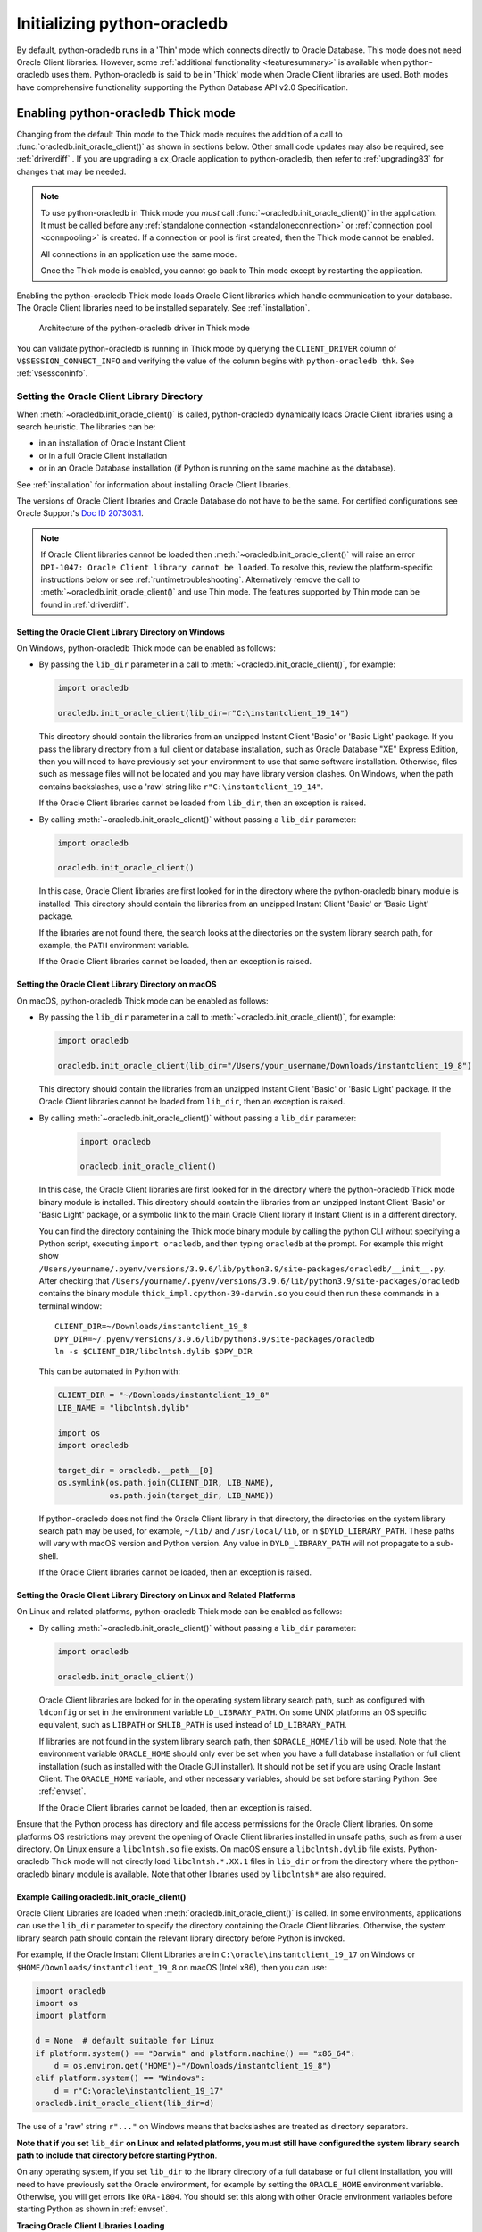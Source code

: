 .. _initialization:

****************************
Initializing python-oracledb
****************************

By default, python-oracledb runs in a 'Thin' mode which connects directly to
Oracle Database.  This mode does not need Oracle Client libraries.  However,
some :ref:`additional functionality <featuresummary>` is available when
python-oracledb uses them.  Python-oracledb is said to be in 'Thick' mode when
Oracle Client libraries are used.  Both modes have comprehensive functionality
supporting the Python Database API v2.0 Specification.

.. _enablingthick:

Enabling python-oracledb Thick mode
===================================

Changing from the default Thin mode to the Thick mode requires the addition of
a call to :func:`oracledb.init_oracle_client()` as shown in sections below.
Other small code updates may also be required, see :ref:`driverdiff` .  If you are
upgrading a cx_Oracle application to python-oracledb, then refer to
:ref:`upgrading83` for changes that may be needed.

.. note::

    To use python-oracledb in Thick mode you *must* call
    :func:`~oracledb.init_oracle_client()` in the application.  It must be
    called before any :ref:`standalone connection <standaloneconnection>` or
    :ref:`connection pool <connpooling>` is created.  If a connection or pool
    is first created, then the Thick mode cannot be enabled.

    All connections in an application use the same mode.

    Once the Thick mode is enabled, you cannot go back to Thin mode except by
    restarting the application.

Enabling the python-oracledb Thick mode loads Oracle Client libraries which
handle communication to your database.  The Oracle Client libraries need to be
installed separately.  See :ref:`installation`.

.. figure:: /images/python-oracledb-thick-arch.png
   :alt: architecture of the python-oracledb driver in Thick mode

   Architecture of the python-oracledb driver in Thick mode

You can validate python-oracledb is running in Thick mode by querying the
``CLIENT_DRIVER`` column of ``V$SESSION_CONNECT_INFO`` and verifying the value
of the column begins with ``python-oracledb thk``. See :ref:`vsessconinfo`.


.. _libinit:

Setting the Oracle Client Library Directory
-------------------------------------------

When :meth:`~oracledb.init_oracle_client()` is called, python-oracledb
dynamically loads Oracle Client libraries using a search heuristic.  The
libraries can be:

- in an installation of Oracle Instant Client
- or in a full Oracle Client installation
- or in an Oracle Database installation (if Python is running on the same
  machine as the database).

See :ref:`installation` for information about installing Oracle Client
libraries.

The versions of Oracle Client libraries and Oracle Database do not have to be
the same.  For certified configurations see Oracle Support's `Doc ID 207303.1
<https://support.oracle.com/epmos/faces/DocumentDisplay?id=207303.1>`__.

.. note::

    If Oracle Client libraries cannot be loaded then
    :meth:`~oracledb.init_oracle_client()` will raise an error ``DPI-1047:
    Oracle Client library cannot be loaded``.  To resolve this, review the
    platform-specific instructions below or see :ref:`runtimetroubleshooting`.
    Alternatively remove the call to :meth:`~oracledb.init_oracle_client()` and
    use Thin mode. The features supported by Thin mode can be found in
    :ref:`driverdiff`.

.. _wininit:

Setting the Oracle Client Library Directory on Windows
++++++++++++++++++++++++++++++++++++++++++++++++++++++

On Windows, python-oracledb Thick mode can be enabled as follows:

- By passing the ``lib_dir`` parameter in a call to
  :meth:`~oracledb.init_oracle_client()`, for example:

  .. code-block:: python

      import oracledb

      oracledb.init_oracle_client(lib_dir=r"C:\instantclient_19_14")

  This directory should contain the libraries from an unzipped Instant
  Client 'Basic' or 'Basic Light' package.  If you pass the library
  directory from a full client or database installation, such as Oracle
  Database "XE" Express Edition, then you will need to have previously set
  your environment to use that same software installation. Otherwise, files
  such as message files will not be located and you may have library
  version clashes.  On Windows, when the path contains backslashes, use a
  'raw' string like ``r"C:\instantclient_19_14"``.

  If the Oracle Client libraries cannot be loaded from ``lib_dir``, then an
  exception is raised.

- By calling :meth:`~oracledb.init_oracle_client()` without passing a
  ``lib_dir`` parameter:

  .. code-block:: python

      import oracledb

      oracledb.init_oracle_client()

  In this case, Oracle Client libraries are first looked for in the
  directory where the python-oracledb binary module is installed.  This
  directory should contain the libraries from an unzipped Instant Client
  'Basic' or 'Basic Light' package.

  If the libraries are not found there, the search looks at the directories
  on the system library search path, for example, the ``PATH`` environment
  variable.

  If the Oracle Client libraries cannot be loaded, then an exception is
  raised.

.. _macinit:

Setting the Oracle Client Library Directory on macOS
++++++++++++++++++++++++++++++++++++++++++++++++++++

On macOS, python-oracledb Thick mode can be enabled as follows:

- By passing the ``lib_dir`` parameter in a call to
  :meth:`~oracledb.init_oracle_client()`, for example:

  .. code-block:: python

      import oracledb

      oracledb.init_oracle_client(lib_dir="/Users/your_username/Downloads/instantclient_19_8")

  This directory should contain the libraries from an unzipped Instant
  Client 'Basic' or 'Basic Light' package.  If the Oracle Client libraries
  cannot be loaded from ``lib_dir``, then an exception is raised.

- By calling :meth:`~oracledb.init_oracle_client()` without passing a
  ``lib_dir`` parameter:

    .. code-block:: python

        import oracledb

        oracledb.init_oracle_client()

  In this case, the Oracle Client libraries are first looked for in the
  directory where the python-oracledb Thick mode binary module is installed.
  This directory should contain the libraries from an unzipped Instant Client
  'Basic' or 'Basic Light' package, or a symbolic link to the main Oracle
  Client library if Instant Client is in a different directory.

  You can find the directory containing the Thick mode binary module by calling
  the python CLI without specifying a Python script, executing ``import
  oracledb``, and then typing ``oracledb`` at the prompt.  For example this
  might show
  ``/Users/yourname/.pyenv/versions/3.9.6/lib/python3.9/site-packages/oracledb/__init__.py``.
  After checking that
  ``/Users/yourname/.pyenv/versions/3.9.6/lib/python3.9/site-packages/oracledb``
  contains the binary module ``thick_impl.cpython-39-darwin.so`` you could then
  run these commands in a terminal window::

      CLIENT_DIR=~/Downloads/instantclient_19_8
      DPY_DIR=~/.pyenv/versions/3.9.6/lib/python3.9/site-packages/oracledb
      ln -s $CLIENT_DIR/libclntsh.dylib $DPY_DIR

  This can be automated in Python with:

  .. code-block:: python

      CLIENT_DIR = "~/Downloads/instantclient_19_8"
      LIB_NAME = "libclntsh.dylib"

      import os
      import oracledb

      target_dir = oracledb.__path__[0]
      os.symlink(os.path.join(CLIENT_DIR, LIB_NAME),
                 os.path.join(target_dir, LIB_NAME))

  If python-oracledb does not find the Oracle Client library in that
  directory, the directories on the system library search path may be used,
  for example, ``~/lib/`` and ``/usr/local/lib``, or in ``$DYLD_LIBRARY_PATH``.
  These paths will vary with macOS version and Python version.  Any value
  in ``DYLD_LIBRARY_PATH`` will not propagate to a sub-shell.

  If the Oracle Client libraries cannot be loaded, then an exception is
  raised.

.. _linuxinit:

Setting the Oracle Client Library Directory on Linux and Related Platforms
++++++++++++++++++++++++++++++++++++++++++++++++++++++++++++++++++++++++++

On Linux and related platforms, python-oracledb Thick mode can be enabled as
follows:

- By calling :meth:`~oracledb.init_oracle_client()` without passing a
  ``lib_dir`` parameter:

  .. code-block:: python

      import oracledb

      oracledb.init_oracle_client()

  Oracle Client libraries are looked for in the operating system library
  search path, such as configured with ``ldconfig`` or set in the environment
  variable ``LD_LIBRARY_PATH``.  On some UNIX platforms an OS specific
  equivalent, such as ``LIBPATH`` or ``SHLIB_PATH`` is used instead of
  ``LD_LIBRARY_PATH``.

  If libraries are not found in the system library search path, then
  ``$ORACLE_HOME/lib`` will be used.  Note that the environment variable
  ``ORACLE_HOME`` should only ever be set when you have a full database
  installation or full client installation (such as installed with the Oracle
  GUI installer).  It should not be set if you are using Oracle Instant
  Client.  The ``ORACLE_HOME`` variable, and other necessary variables, should
  be set before starting Python.  See :ref:`envset`.

  If the Oracle Client libraries cannot be loaded, then an exception is
  raised.

Ensure that the Python process has directory and file access permissions for
the Oracle Client libraries.  On some platforms OS restrictions may prevent the
opening of Oracle Client libraries installed in unsafe paths, such as from a
user directory.  On Linux ensure a ``libclntsh.so`` file exists.  On macOS
ensure a ``libclntsh.dylib`` file exists.  Python-oracledb Thick mode will not
directly load ``libclntsh.*.XX.1`` files in ``lib_dir`` or from the directory
where the python-oracledb binary module is available.  Note that other
libraries used by ``libclntsh*`` are also required.

.. _usinginitoracleclient:

Example Calling oracledb.init_oracle_client()
+++++++++++++++++++++++++++++++++++++++++++++

Oracle Client Libraries are loaded when :meth:`oracledb.init_oracle_client()`
is called.  In some environments, applications can use the ``lib_dir``
parameter to specify the directory containing the Oracle Client libraries.
Otherwise, the system library search path should contain the relevant library
directory before Python is invoked.

For example, if the Oracle Instant Client Libraries are in
``C:\oracle\instantclient_19_17`` on Windows or
``$HOME/Downloads/instantclient_19_8`` on macOS (Intel x86), then you can use:

.. code-block:: python

    import oracledb
    import os
    import platform

    d = None  # default suitable for Linux
    if platform.system() == "Darwin" and platform.machine() == "x86_64":
        d = os.environ.get("HOME")+"/Downloads/instantclient_19_8")
    elif platform.system() == "Windows":
        d = r"C:\oracle\instantclient_19_17"
    oracledb.init_oracle_client(lib_dir=d)

The use of a 'raw' string ``r"..."`` on Windows means that backslashes are
treated as directory separators.

**Note that if you set** ``lib_dir`` **on Linux and related platforms, you must
still have configured the system library search path to include that directory
before starting Python**.

On any operating system, if you set ``lib_dir`` to the library directory of a
full database or full client installation, you will need to have previously set
the Oracle environment, for example by setting the ``ORACLE_HOME`` environment
variable.  Otherwise, you will get errors like ``ORA-1804``.  You should set this
along with other Oracle environment variables before starting Python as
shown in :ref:`envset`.

**Tracing Oracle Client Libraries Loading**

To trace the loading of Oracle Client libraries, the environment variable
``DPI_DEBUG_LEVEL`` can be set to 64 before starting Python.  At a Windows
command prompt, this could be done with::

    set DPI_DEBUG_LEVEL=64

On Linux and macOS, you might use::

    export DPI_DEBUG_LEVEL=64

When your python-oracledb application is run, logging output is shown.

.. _optnetfiles:

Optional Oracle Net Configuration Files
=======================================

Optional Oracle Net configuration files may be read by python-oracledb.  These
files affect connections and applications.  The common files are:

* ``tnsnames.ora``: A configuration file that defines databases addresses
  for establishing connections. See :ref:`Net Service Name for Connection
  Strings <netservice>`.

* ``sqlnet.ora``: A profile configuration file that may contain information on
  features such as connection failover, network encryption, logging, and
  tracing.  The files should be in a directory accessible to Python, not on the
  database server host.  See `Oracle Net Services Reference
  <https://www.oracle.com/pls/topic/lookup?ctx=dblatest&
  id=GUID-19423B71-3F6C-430F-84CC-18145CC2A818>`__ for more information.

  .. note::

      The ``sqlnet.ora`` file is only supported in the python-oracledb Thick
      mode. See :ref:`enablingthick`.

      In the python-oracledb Thin mode, many of the equivalent settings can be
      defined as connection time parameters, for example by using the
      :ref:`ConnectParams Class <connparam>`.

**python-oracledb Thin mode**

In python-oracledb Thin mode applications, you specify the directory that
contains the ``tnsnames.ora`` file by:

- setting the `TNS_ADMIN
  <https://www.oracle.com/pls/topic/lookup?ctx=dblatest&id=GUID-12C94B15-2CE1-4B98-9D0C-8226A9DDF4CB>`__
  environment variable to the directory containing the file

- setting :attr:`defaults.config_dir` to the directory containing the file

- setting the ``config_dir`` parameter to the directory containing the file
  when :func:`connecting <oracledb.connect()>` or creating a
  :func:`connection pool <oracledb.create_pool()>`.

For example:

.. code-block:: python

    import oracledb

    oracledb.defaults.config_dir = "/opt/oracle/config"

.. note::

    In Thin mode, you must explicitly set the directory because traditional
    "default" locations such as the Instant Client ``network/admin/``
    subdirectory, or ``$ORACLE_HOME/network/admin/``, or
    ``$ORACLE_BASE/homes/XYZ/network/admin/`` (in a read-only Oracle Database
    home) are not automatically looked in.

**python-oracledb Thick mode**

In python-oracledb Thick mode, the files are loaded from default locations
(shown below), from the directory also specified in the ``$TNS_ADMIN``
environment variable, or from the directory specified as a parameter in the
:meth:`oracledb.init_oracle_client()` call.  For example, if the file
``/opt/oracle/config/tnsnames.ora`` should be used, you can call:

.. code-block:: python

    import oracledb
    import sys

    try:
        oracledb.init_oracle_client(config_dir="/opt/oracle/config")
    except Exception as err:
        print("Whoops!")
        print(err)
        sys.exit(1)

.. note::

    In python-oracledb Thick mode, once an application has created its first
    connection, trying to change the configuration directory will not have any
    effect.

If :meth:`~oracledb.init_oracle_client()` is called to enable Thick mode but
``config_dir`` is not specified, then default directories are searched for the
configuration files.  They include:

- ``$TNS_ADMIN``

- ``/opt/oracle/instantclient_19_14/network/admin`` if Instant Client is in
  ``/opt/oracle/instantclient_19_14``.

- ``/usr/lib/oracle/19.14/client64/lib/network/admin`` if Oracle 19.6 Instant
  Client RPMs are used on Linux.

- ``$ORACLE_HOME/network/admin`` if python-oracledb Thick is using libraries
  from a database installation.

Note that the :ref:`easyconnect` can set many common configuration options
without needing ``tnsnames.ora`` or ``sqlnet.ora`` files.

The section :ref:`Network Configuration <hanetwork>` has additional information
about Oracle Net configuration.

.. _optclientfiles:

Optional Oracle Client Configuration File
=========================================

When python-oracledb uses Oracle Client libraries version 12.1 or later, an
optional client parameter file called ``oraaccess.xml`` can be used to
configure some behaviors of those libraries, such as statement caching and
prefetching.  This can be useful if the application cannot be altered.  The
file is read from the same directory as the `Optional Oracle Net Configuration
Files`_.

.. note::

  The ``oraaccess.xml`` file is only supported in the python-oracledb Thick
  mode.  See :ref:`enablingthick`.

A sample ``oraaccess.xml`` file that sets the Oracle client 'prefetch' value to
1000 rows.  This value affects every SQL query in the application::

    <?xml version="1.0"?>
     <oraaccess xmlns="http://xmlns.oracle.com/oci/oraaccess"
      xmlns:oci="http://xmlns.oracle.com/oci/oraaccess"
      schemaLocation="http://xmlns.oracle.com/oci/oraaccess
      http://xmlns.oracle.com/oci/oraaccess.xsd">
      <default_parameters>
        <prefetch>
          <rows>1000</rows>
        </prefetch>
      </default_parameters>
    </oraaccess>

Prefetching is the number of additional rows that the underlying Oracle Client
library fetches whenever python-oracledb Thick requests query data from the database.
Prefetching is a tuning option to maximize data transfer efficiency and minimize
:ref:`round-trips <roundtrips>` to the database.  The prefetch size does not
affect when or how many rows are returned by the Thick mode to the application.
The cache management is transparently handled by the Oracle Client libraries.
Note that standard Thick mode fetch tuning is done using :attr:`Cursor.arraysize`, but
changing the prefetch value can be useful in some cases such as when modifying
the application is not feasible.

The `oraaccess.xml` file has other uses including:

- Changing the value of Fast Application Notification :ref:`FAN <fan>` events which affects notifications and Runtime Load Balancing (RLB).
- Configuring `Client Result Caching <https://www.oracle.com/pls/topic/lookup?ctx=dblatest&id=GUID-D2FA7B29-301B-4AB8-8294-2B1B015899F9>`__ parameters
- Turning on `Client Statement Cache Auto-tuning <https://www.oracle.com/pls/topic/lookup?ctx=dblatest&id=GUID-75169FE4-DE2C-431F-BBA7-3691C7C33360>`__

Refer to the documentation on `oraaccess.xml
<https://www.oracle.com/pls/topic/lookup?
ctx=dblatest&id=GUID-9D12F489-EC02-46BE-8CD4-5AECED0E2BA2>`__
for more details.

.. _envset:

Oracle Environment Variables for python-oracledb Thick Mode
===========================================================

Some common environment variables that influence python-oracledb are shown
below.  The variables that may be needed depend on how Python is installed, how
you connect to the database, and what optional settings are desired.  It is
recommended to set Oracle variables in the environment before calling Python.
However, they may also be set in the application with ``os.putenv()`` before the
first connection is established.  System environment variables like
``LD_LIBRARY_PATH`` must be set before Python starts.

.. note::

  These variables, with the exception of ``TNS_ADMIN``, are only supported in
  the python-oracledb Thick mode.  See :ref:`enablingthick`.

.. list-table-with-summary:: Common Oracle environment variables
    :header-rows: 1
    :class: wy-table-responsive
    :widths: 1 2
    :summary: The first column displays the Oracle Environment Variable. The second column, Purpose, describes what the environment variableis used for.
    :align: left

    * - Oracle Environment Variables
      - Purpose
    * - LD_LIBRARY_PATH
      - The library search path for platforms like Linux should include the
        Oracle libraries, for example ``$ORACLE_HOME/lib`` or
        ``/opt/instantclient_19_3``. This variable is not needed if the
        libraries are located by an alternative method, such as with
        ``ldconfig``. On other UNIX platforms, you may need to set an OS
        specific equivalent such as ``LIBPATH`` or ``SHLIB_PATH``.
    * - PATH
      - The library search path for Windows should include the location where
        ``OCI.DLL`` is found.  Not needed if you set ``lib_dir`` in a call to
        :meth:`oracledb.init_oracle_client()`
    * - TNS_ADMIN
      - The directory of optional Oracle Client configuration files such as
        ``tnsnames.ora`` and ``sqlnet.ora``. Not needed if the configuration
        files are in a default location or if ``config_dir`` was not used in
        :meth:`oracledb.init_oracle_client()`.  See :ref:`optnetfiles`.
    * - ORA_SDTZ
      - The default session time zone.
    * - ORA_TZFILE
      - The name of the Oracle time zone file to use.  See below.
    * - ORACLE_HOME
      - The directory containing the Oracle Database software. The directory
        and various configuration files must be readable by the Python process.
        This variable should not be set if you are using Oracle Instant Client.
    * - NLS_LANG
      - Determines the 'national language support' globalization options for
        python-oracledb. Note that from cx_Oracle 8, the character set component is
        ignored and only the language and territory components of ``NLS_LANG``
        are used. The character set can instead be specified during connection
        or connection pool creation. See :ref:`globalization`.
    * - NLS_DATE_FORMAT, NLS_TIMESTAMP_FORMAT
      - Often set in Python applications to force a consistent date format
        independent of the locale. The variables are ignored if the environment
        variable ``NLS_LANG`` is not set.

Oracle Instant Client includes a small and big time zone file, for example
``timezone_32.dat`` and ``timezlrg_32.dat``.  The versions can be shown by running
the utility ``genezi -v`` located in the Instant Client directory.  The small file
contains only the most commonly used time zones.  By default, the larger
``timezlrg_n.dat`` file is used.  If you want to use the smaller ``timezone_n.dat``
file, then set the ``ORA_TZFILE`` environment variable to the name of the file
without any directory prefix. For example ``export ORA_TZFILE=timezone_32.dat``.
With Oracle Instant Client 12.2 or later, you can also use an external time zone
file.  Create a subdirectory ``oracore/zoneinfo`` under the Instant Client
directory, and move the file into it.  Then set ``ORA_TZFILE`` to the file name,
without any directory prefix.  The ``genezi -v`` utility will show the time zone
file in use.

If python-oracledb Thick mode is using Oracle Client libraries from an Oracle
Database or full Oracle Client software installation (such as installed with
Oracle's GUI installer), and you want to use a non-default time zone file, then
set ``ORA_TZFILE`` to the file name with a directory prefix. For example:
``export ORA_TZFILE=/opt/oracle/myconfig/timezone_31.dat``.

The Oracle Database documentation contains more information about time zone
files, see `Choosing a Time Zone File
<https://www.oracle.com/pls/topic/lookup?ctx=dblatest&id=GUID-805AB986-DE12-4FEA-AF56-5AABCD2132DF>`__.

.. _otherinit:

Other python-oracledb Thick Mode Initialization
===============================================

The :meth:`oracledb.init_oracle_client()` function allows ``driver_name`` and
``error_url`` parameters to be set.  These are useful for applications whose
end-users are not aware that python-oracledb is being used.  An example of setting
the parameters is:

.. code-block:: python

    import oracledb
    import sys

    try:
        oracledb.init_oracle_client(driver_name="My Great App : 3.1.4",
                                    error_url="https://example.com/MyInstallInstructions.html")
    except Exception as err:
        print("Whoops!")
        print(err)
        sys.exit(1)

The convention for ``driver_name`` is to separate the product name from the
product version by a colon and single blank characters.  The value will be
shown in Oracle Database views like ``V$SESSION_CONNECT_INFO``.  If this
parameter is not specified, then a value like "python-oracledb thk : 1.0.0" is
shown, see :ref:`vsessconinfo`.

The ``error_url`` string will be shown in the exception raised if
``init_oracle_client()`` cannot load the Oracle Client libraries.  This allows
applications that use python-oracledb in Thick mode to refer users to
application-specific installation instructions.  If this value is not
specified, then the :ref:`installation` URL is used.


Changing from python-oracledb Thick Mode to python-oracledb Thin Mode
=====================================================================

Changing an application that currently uses Thin mode requires the removal of
calls to :func:`oracledb.init_oracle_client()` and an application restart.
Other small changes may be required.

All connections in a python-oracledb application must use the same mode.

If you have been using python-oracledb in Thick mode, you can use Thin mode by:

1. Reviewing :ref:`featuresummary` and :ref:`driverdiff` for code changes that
   may be needed.  Also read :ref:`toggling`.

2. Removing all calls to :func:`oracledb.init_oracle_client` from the
   application.

3. Make other necessary changes identified in step 1.

4. When you are satisfied, you can optionally remove Oracle Client
   libraries. For example, delete your Oracle Instant Client directory.

You can validate the python-oracledb mode by querying the ``CLIENT_DRIVER``
column of ``V$SESSION_CONNECT_INFO`` and verifying if the value of the column
begins with ``python-oracledb thn``. See :ref:`vsessconinfo`.
